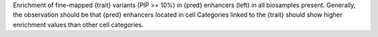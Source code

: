 Enrichment of fine-mapped {trait} variants (PIP >= 10%) in {pred} enhancers (left) in all biosamples present. Generally, the observation should be that {pred} enhancers located in cell Categories linked to the {trait} should show higher enrichment values than other cell categories.  
